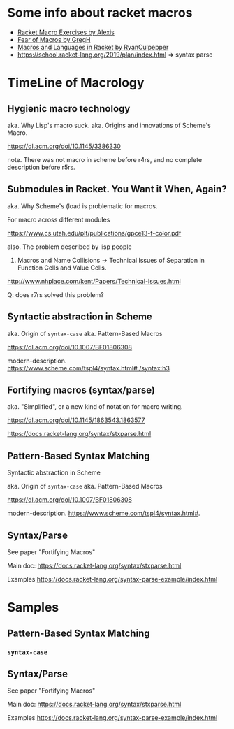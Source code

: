 
* Some info about racket macros

- [[https://lexi-lambda.github.io/racket-macro-exercises/index.html][Racket Macro Exercises by Alexis]]
- [[https://www.greghendershott.com/fear-of-macros/index.html][Fear of Macros by GregH]]
- [[http://rmculpepper.github.io/malr/index.html][Macros and Languages in Racket by RyanCulpepper]]
- https://school.racket-lang.org/2019/plan/index.html => syntax parse

* TimeLine of Macrology

** Hygienic macro technology

aka. Why Lisp's macro suck.
aka. Origins and innovations of Scheme's Macro.

https://dl.acm.org/doi/10.1145/3386330

note. There was not macro in scheme before r4rs, and no complete description before r5rs.


** Submodules in Racket. You Want it When, Again?

aka. Why Scheme's (load is problematic for macros.

For macro across different modules

https://www.cs.utah.edu/plt/publications/gpce13-f-color.pdf

also. The problem described by lisp people

13. Macros and Name Collisions -> Technical Issues of Separation in Function Cells and Value Cells.

http://www.nhplace.com/kent/Papers/Technical-Issues.html

Q: does r7rs solved this problem?

** Syntactic abstraction in Scheme

aka. Origin of ~syntax-case~
aka. Pattern-Based Macros

https://dl.acm.org/doi/10.1007/BF01806308

modern-description. https://www.scheme.com/tspl4/syntax.html#./syntax:h3

** Fortifying macros (syntax/parse)

aka. "Simplified", or a new kind of notation for macro writing.

https://dl.acm.org/doi/10.1145/1863543.1863577

https://docs.racket-lang.org/syntax/stxparse.html


** Pattern-Based Syntax Matching
Syntactic abstraction in Scheme

aka. Origin of ~syntax-case~
aka. Pattern-Based Macros

https://dl.acm.org/doi/10.1007/BF01806308

modern-description. https://www.scheme.com/tspl4/syntax.html#.

** Syntax/Parse

See paper "Fortifying Macros"

Main doc:
https://docs.racket-lang.org/syntax/stxparse.html

Examples
https://docs.racket-lang.org/syntax-parse-example/index.html

* Samples

** Pattern-Based Syntax Matching

*** =syntax-case=



** Syntax/Parse

See paper "Fortifying Macros"

Main doc:
https://docs.racket-lang.org/syntax/stxparse.html

Examples
https://docs.racket-lang.org/syntax-parse-example/index.html

